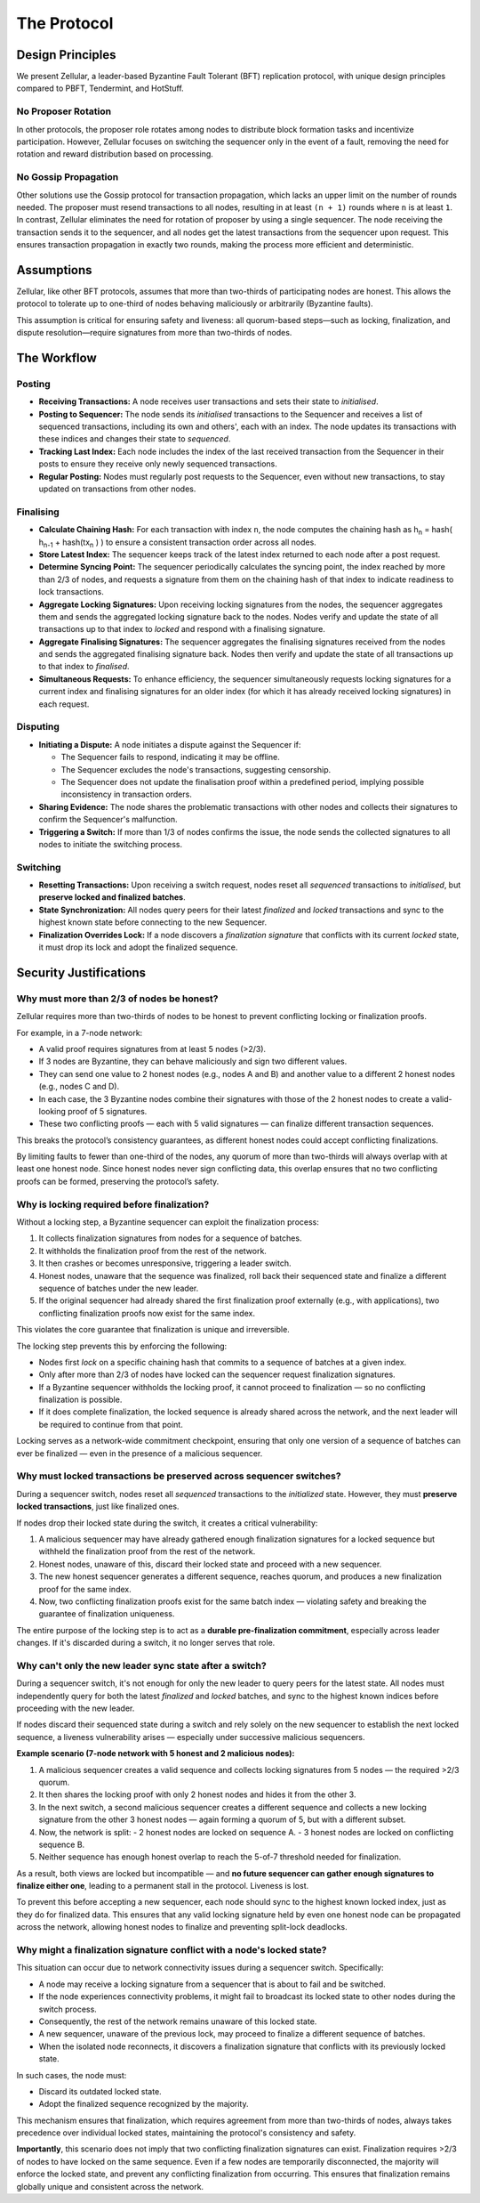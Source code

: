 The Protocol
============

Design Principles
-----------------

We present Zellular, a leader-based Byzantine Fault Tolerant (BFT) replication protocol, with unique design principles compared to PBFT, Tendermint, and HotStuff.

No Proposer Rotation
~~~~~~~~~~~~~~~~~~~~

In other protocols, the proposer role rotates among nodes to distribute block formation tasks and incentivize participation. However, Zellular focuses on switching the sequencer only in the event of a fault, removing the need for rotation and reward distribution based on processing.

No Gossip Propagation
~~~~~~~~~~~~~~~~~~~~~

Other solutions use the Gossip protocol for transaction propagation, which lacks an upper limit on the number of rounds needed. The proposer must resend transactions to all nodes, resulting in at least ``(n + 1)`` rounds where ``n`` is at least ``1``. In contrast, Zellular eliminates the need for rotation of proposer by using a single sequencer. The node receiving the transaction sends it to the sequencer, and all nodes get the latest transactions from the sequencer upon request. This ensures transaction propagation in exactly two rounds, making the process more efficient and deterministic.

Assumptions
-----------

Zellular, like other BFT protocols, assumes that more than two-thirds of participating nodes are honest. This allows the protocol to tolerate up to one-third of nodes behaving maliciously or arbitrarily (Byzantine faults).

This assumption is critical for ensuring safety and liveness: all quorum-based steps—such as locking, finalization, and dispute resolution—require signatures from more than two-thirds of nodes.

The Workflow
------------

Posting
~~~~~~~

* **Receiving Transactions:** A node receives user transactions and sets their state to *initialised*.

* **Posting to Sequencer:** The node sends its *initialised* transactions to the Sequencer and receives a list of sequenced transactions, including its own and others', each with an index. The node updates its transactions with these indices and changes their state to *sequenced*.

* **Tracking Last Index:** Each node includes the index of the last received transaction from the Sequencer in their posts to ensure they receive only newly sequenced transactions.

* **Regular Posting:** Nodes must regularly post requests to the Sequencer, even without new transactions, to stay updated on transactions from other nodes.

Finalising
~~~~~~~~~~

* **Calculate Chaining Hash:** For each transaction with index ``n``, the node computes the chaining hash as h\ :sub:`n` = hash( h\ :sub:`n-1` + hash(tx\ :sub:`n` ) ) to ensure a consistent transaction order across all nodes.

* **Store Latest Index:** The sequencer keeps track of the latest index returned to each node after a post request.

* **Determine Syncing Point:** The sequencer periodically calculates the syncing point, the index reached by more than 2/3 of nodes, and requests a signature from them on the chaining hash of that index to indicate readiness to lock transactions.

* **Aggregate Locking Signatures:** Upon receiving locking signatures from the nodes, the sequencer aggregates them and sends the aggregated locking signature back to the nodes. Nodes verify and update the state of all transactions up to that index to *locked* and respond with a finalising signature.

* **Aggregate Finalising Signatures:** The sequencer aggregates the finalising signatures received from the nodes and sends the aggregated finalising signature back. Nodes then verify and update the state of all transactions up to that index to *finalised*.

* **Simultaneous Requests:** To enhance efficiency, the sequencer simultaneously requests locking signatures for a current index and finalising signatures for an older index (for which it has already received locking signatures) in each request.

.. figure:: images/piplined_proofs.png
  :align: center
  :width: 800
  :alt: Finalising Process

Disputing
~~~~~~~~~

* **Initiating a Dispute:** A node initiates a dispute against the Sequencer if:

  * The Sequencer fails to respond, indicating it may be offline.

  * The Sequencer excludes the node's transactions, suggesting censorship.

  * The Sequencer does not update the finalisation proof within a predefined period, implying possible inconsistency in transaction orders.

* **Sharing Evidence:** The node shares the problematic transactions with other nodes and collects their signatures to confirm the Sequencer's malfunction.

* **Triggering a Switch:** If more than 1/3 of nodes confirms the issue, the node sends the collected signatures to all nodes to initiate the switching process.

Switching
~~~~~~~~~

* **Resetting Transactions:** Upon receiving a switch request, nodes reset all *sequenced* transactions to *initialised*, but **preserve locked and finalized batches**.

* **State Synchronization:** All nodes query peers for their latest *finalized* and *locked* transactions and sync to the highest known state before connecting to the new Sequencer.

* **Finalization Overrides Lock:** If a node discovers a *finalization signature* that conflicts with its current *locked* state, it must drop its lock and adopt the finalized sequence.

Security Justifications
-----------------------

Why must more than 2/3 of nodes be honest?
~~~~~~~~~~~~~~~~~~~~~~~~~~~~~~~~~~~~~~~~~~

Zellular requires more than two-thirds of nodes to be honest to prevent conflicting locking or finalization proofs.

For example, in a 7-node network:

- A valid proof requires signatures from at least 5 nodes (>2/3).
- If 3 nodes are Byzantine, they can behave maliciously and sign two different values.
- They can send one value to 2 honest nodes (e.g., nodes A and B) and another value to a different 2 honest nodes (e.g., nodes C and D).
- In each case, the 3 Byzantine nodes combine their signatures with those of the 2 honest nodes to create a valid-looking proof of 5 signatures.
- These two conflicting proofs — each with 5 valid signatures — can finalize different transaction sequences.

This breaks the protocol’s consistency guarantees, as different honest nodes could accept conflicting finalizations.

By limiting faults to fewer than one-third of the nodes, any quorum of more than two-thirds will always overlap with at least one honest node. Since honest nodes never sign conflicting data, this overlap ensures that no two conflicting proofs can be formed, preserving the protocol’s safety.

Why is locking required before finalization?
~~~~~~~~~~~~~~~~~~~~~~~~~~~~~~~~~~~~~~~~~~~~

Without a locking step, a Byzantine sequencer can exploit the finalization process:

1. It collects finalization signatures from nodes for a sequence of batches.
2. It withholds the finalization proof from the rest of the network.
3. It then crashes or becomes unresponsive, triggering a leader switch.
4. Honest nodes, unaware that the sequence was finalized, roll back their sequenced state and finalize a different sequence of batches under the new leader.
5. If the original sequencer had already shared the first finalization proof externally (e.g., with applications), two conflicting finalization proofs now exist for the same index.

This violates the core guarantee that finalization is unique and irreversible.

The locking step prevents this by enforcing the following:

- Nodes first `lock` on a specific chaining hash that commits to a sequence of batches at a given index.
- Only after more than 2/3 of nodes have locked can the sequencer request finalization signatures.
- If a Byzantine sequencer withholds the locking proof, it cannot proceed to finalization — so no conflicting finalization is possible.
- If it does complete finalization, the locked sequence is already shared across the network, and the next leader will be required to continue from that point.

Locking serves as a network-wide commitment checkpoint, ensuring that only one version of a sequence of batches can ever be finalized — even in the presence of a malicious sequencer.

Why must locked transactions be preserved across sequencer switches?
~~~~~~~~~~~~~~~~~~~~~~~~~~~~~~~~~~~~~~~~~~~~~~~~~~~~~~~~~~~~~~~~~~~~~~

During a sequencer switch, nodes reset all *sequenced* transactions to the `initialized` state. However, they must **preserve locked transactions**, just like finalized ones.

If nodes drop their locked state during the switch, it creates a critical vulnerability:

1. A malicious sequencer may have already gathered enough finalization signatures for a locked sequence but withheld the finalization proof from the rest of the network.
2. Honest nodes, unaware of this, discard their locked state and proceed with a new sequencer.
3. The new honest sequencer generates a different sequence, reaches quorum, and produces a new finalization proof for the same index.
4. Now, two conflicting finalization proofs exist for the same batch index — violating safety and breaking the guarantee of finalization uniqueness.

The entire purpose of the locking step is to act as a **durable pre-finalization commitment**, especially across leader changes. If it's discarded during a switch, it no longer serves that role.

Why can't only the new leader sync state after a switch?
~~~~~~~~~~~~~~~~~~~~~~~~~~~~~~~~~~~~~~~~~~~~~~~~~~~~~~~~

During a sequencer switch, it's not enough for only the new leader to query peers for the latest state. All nodes must independently query for both the latest *finalized* and *locked* batches, and sync to the highest known indices before proceeding with the new leader.

If nodes discard their sequenced state during a switch and rely solely on the new sequencer to establish the next locked sequence, a liveness vulnerability arises — especially under successive malicious sequencers.

**Example scenario (7-node network with 5 honest and 2 malicious nodes):**

1. A malicious sequencer creates a valid sequence and collects locking signatures from 5 nodes — the required >2/3 quorum.
2. It then shares the locking proof with only 2 honest nodes and hides it from the other 3.
3. In the next switch, a second malicious sequencer creates a different sequence and collects a new locking signature from the other 3 honest nodes — again forming a quorum of 5, but with a different subset.
4. Now, the network is split:
   - 2 honest nodes are locked on sequence A.
   - 3 honest nodes are locked on conflicting sequence B.
5. Neither sequence has enough honest overlap to reach the 5-of-7 threshold needed for finalization.

As a result, both views are locked but incompatible — and **no future sequencer can gather enough signatures to finalize either one**, leading to a permanent stall in the protocol. Liveness is lost.

To prevent this before accepting a new sequencer, each node should sync to the highest known locked index, just as they do for finalized data. This ensures that any valid locking signature held by even one honest node can be propagated across the network, allowing honest nodes to finalize and preventing split-lock deadlocks.

Why might a finalization signature conflict with a node's locked state?
~~~~~~~~~~~~~~~~~~~~~~~~~~~~~~~~~~~~~~~~~~~~~~~~~~~~~~~~~~~~~~~~~~~~~~~~

This situation can occur due to network connectivity issues during a sequencer switch. Specifically:

- A node may receive a locking signature from a sequencer that is about to fail and be switched.
- If the node experiences connectivity problems, it might fail to broadcast its locked state to other nodes during the switch process.
- Consequently, the rest of the network remains unaware of this locked state.
- A new sequencer, unaware of the previous lock, may proceed to finalize a different sequence of batches.
- When the isolated node reconnects, it discovers a finalization signature that conflicts with its previously locked state.

In such cases, the node must:

- Discard its outdated locked state.
- Adopt the finalized sequence recognized by the majority.

This mechanism ensures that finalization, which requires agreement from more than two-thirds of nodes, always takes precedence over individual locked states, maintaining the protocol's consistency and safety.

**Importantly**, this scenario does not imply that two conflicting finalization signatures can exist. Finalization requires >2/3 of nodes to have locked on the same sequence. Even if a few nodes are temporarily disconnected, the majority will enforce the locked state, and prevent any conflicting finalization from occurring. This ensures that finalization remains globally unique and consistent across the network.